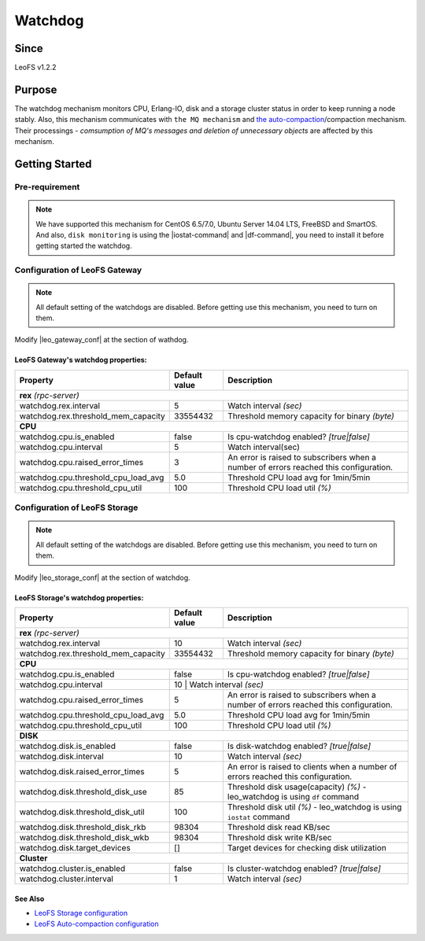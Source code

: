 .. =========================================================
.. LeoFS documentation
.. Copyright (c) 2012-2015 Rakuten, Inc.
.. https://leo-project.net/
.. =========================================================

.. _watchdog-label:

.. index::
   pair: Configuration; Watchdog

Watchdog
========

.. index::
   pair: Watchdog; Purpose

Since
-------

LeoFS v1.2.2


Purpose
-------

The watchdog mechanism monitors CPU, Erlang-IO, disk and a storage cluster status in order to keep running a node stably. Also, this mechanism communicates with ``the MQ mechanism`` and `the auto-compaction <configuration_8.html>`_/compaction mechanism. Their processings - *comsumption of MQ's messages and deletion of unnecessary objects* are affected by this mechanism.

.. index::
   pair: Watchdog; Getting Started

Getting Started
---------------

Pre-requirement
~~~~~~~~~~~~~~~

.. note:: We have supported this mechanism for CentOS 6.5/7.0, Ubuntu Server 14.04 LTS, FreeBSD and SmartOS. And also, ``disk monitoring`` is using the |iostat-command| and |df-command|, you need to install it before getting started the watchdog.


.. index::
   pair: Watchdog; LeoFS Gateway

Configuration of LeoFS Gateway
~~~~~~~~~~~~~~~~~~~~~~~~~~~~~~

.. note:: All default setting of the watchdogs are disabled. Before getting use this mechanism, you need to turn on them.

Modify |leo_gateway_conf| at the section of wathdog.


LeoFS Gateway's watchdog properties:
^^^^^^^^^^^^^^^^^^^^^^^^^^^^^^^^^^^^^

+--------------------------------------+-------------------+---------------------------------------------------------------------------------------+
| Property                             | Default value     | Description                                                                           |
+======================================+===================+=======================================================================================+
| **rex** *(rpc-server)*                                                                                                                           |
+--------------------------------------+-------------------+---------------------------------------------------------------------------------------+
| watchdog.rex.interval                | 5                 | Watch interval *(sec)*                                                                |
+--------------------------------------+-------------------+---------------------------------------------------------------------------------------+
| watchdog.rex.threshold_mem_capacity  | 33554432          | Threshold memory capacity for binary *(byte)*                                         |
+--------------------------------------+-------------------+---------------------------------------------------------------------------------------+
| **CPU**                                                                                                                                          |
+--------------------------------------+-------------------+---------------------------------------------------------------------------------------+
| watchdog.cpu.is_enabled              | false             | Is cpu-watchdog enabled? *[true|false]*                                               |
+--------------------------------------+-------------------+---------------------------------------------------------------------------------------+
| watchdog.cpu.interval                | 5                 | Watch interval(sec)                                                                   |
+--------------------------------------+-------------------+---------------------------------------------------------------------------------------+
| watchdog.cpu.raised_error_times      | 3                 | An error is raised to subscribers when a number of errors reached this configuration. |
+--------------------------------------+-------------------+---------------------------------------------------------------------------------------+
| watchdog.cpu.threshold_cpu_load_avg  | 5.0               | Threshold CPU load avg for 1min/5min                                                  |
+--------------------------------------+-------------------+---------------------------------------------------------------------------------------+
| watchdog.cpu.threshold_cpu_util      | 100               | Threshold CPU load util *(%)*                                                         |
+--------------------------------------+-------------------+---------------------------------------------------------------------------------------+

\

.. index::
   pair: Watchdog; LeoFS Storage

Configuration of LeoFS Storage
~~~~~~~~~~~~~~~~~~~~~~~~~~~~~~

.. note:: All default setting of the watchdogs are disabled. Before getting use this mechanism, you need to turn on them.

Modify |leo_storage_conf| at the section of watchdog.

LeoFS Storage's watchdog properties:
^^^^^^^^^^^^^^^^^^^^^^^^^^^^^^^^^^^^^

+--------------------------------------+-------------------+---------------------------------------------------------------------------------------+
| Property                             | Default value     | Description                                                                           |
+======================================+===================+=======================================================================================+
| **rex** *(rpc-server)*                                                                                                                           |
+--------------------------------------+-------------------+---------------------------------------------------------------------------------------+
| watchdog.rex.interval                | 10                | Watch interval *(sec)*                                                                |
+--------------------------------------+-------------------+---------------------------------------------------------------------------------------+
| watchdog.rex.threshold_mem_capacity  | 33554432          | Threshold memory capacity for binary *(byte)*                                         |
+--------------------------------------+-------------------+---------------------------------------------------------------------------------------+
| **CPU**                                                                                                                                          |
+--------------------------------------+-------------------+---------------------------------------------------------------------------------------+
| watchdog.cpu.is_enabled              | false             | Is cpu-watchdog enabled? *[true|false]*                                               |
+--------------------------------------+-------------------+---------------------------------------------------------------------------------------+
| watchdog.cpu.interval                | 10                 | Watch interval *(sec)*                                                               |
+--------------------------------------+-------------------+---------------------------------------------------------------------------------------+
| watchdog.cpu.raised_error_times      | 5                 | An error is raised to subscribers when a number of errors reached this configuration. |
+--------------------------------------+-------------------+---------------------------------------------------------------------------------------+
| watchdog.cpu.threshold_cpu_load_avg  | 5.0               | Threshold CPU load avg for 1min/5min                                                  |
+--------------------------------------+-------------------+---------------------------------------------------------------------------------------+
| watchdog.cpu.threshold_cpu_util      | 100               | Threshold CPU load util *(%)*                                                         |
+--------------------------------------+-------------------+---------------------------------------------------------------------------------------+
| **DISK**                                                                                                                                         |
+--------------------------------------+-------------------+---------------------------------------------------------------------------------------+
| watchdog.disk.is_enabled             | false             | Is disk-watchdog enabled? *[true|false]*                                              |
+--------------------------------------+-------------------+---------------------------------------------------------------------------------------+
| watchdog.disk.interval               | 10                | Watch interval *(sec)*                                                                |
+--------------------------------------+-------------------+---------------------------------------------------------------------------------------+
| watchdog.disk.raised_error_times     | 5                 | An error is raised to clients when a number of errors reached this configuration.     |
+--------------------------------------+-------------------+---------------------------------------------------------------------------------------+
| watchdog.disk.threshold_disk_use     | 85                | Threshold disk usage(capacity) *(%)* - leo_watchdog is using ``df`` command           |
+--------------------------------------+-------------------+---------------------------------------------------------------------------------------+
| watchdog.disk.threshold_disk_util    | 100               | Threshold disk util *(%)* - leo_watchdog is using ``iostat`` command                  |
+--------------------------------------+-------------------+---------------------------------------------------------------------------------------+
| watchdog.disk.threshold_disk_rkb     | 98304             | Threshold disk read KB/sec                                                            |
+--------------------------------------+-------------------+---------------------------------------------------------------------------------------+
| watchdog.disk.threshold_disk_wkb     | 98304             | Threshold disk write KB/sec                                                           |
+--------------------------------------+-------------------+---------------------------------------------------------------------------------------+
| watchdog.disk.target_devices         | []                | Target devices for checking disk utilization                                          |
+--------------------------------------+-------------------+---------------------------------------------------------------------------------------+
| **Cluster**                                                                                                                                      |
+--------------------------------------+-------------------+---------------------------------------------------------------------------------------+
| watchdog.cluster.is_enabled          | false             | Is cluster-watchdog enabled? *[true|false]*                                           |
+--------------------------------------+-------------------+---------------------------------------------------------------------------------------+
| watchdog.cluster.interval            | 1                 | Watch interval *(sec)*                                                                |
+--------------------------------------+-------------------+---------------------------------------------------------------------------------------+

See Also
^^^^^^^^

* `LeoFS Storage configuration  <configuration_2.html>`_
* `LeoFS Auto-compaction configuration <configuration_8.html>`_


.. |iostat-command| raw:: html

   <a href="https://en.wikipedia.org/wiki/Iostat" target="_blank">iostat command</a>

.. |df-command| raw:: html

   <a href="https://en.wikipedia.org/wiki/Df_%28Unix%29" target="_blank">df command</a>

.. |leo_gateway_conf| raw:: html

   <a href="https://github.com/leo-project/leo_gateway/blob/master/priv/leo_gateway.conf" target="_blank">leo_gateway.conf</a>

.. |leo_storage_conf| raw:: html

   <a href="https://github.com/leo-project/leo_storage/blob/master/priv/leo_storage.conf" target="_blank">leo_storage.conf</a>
